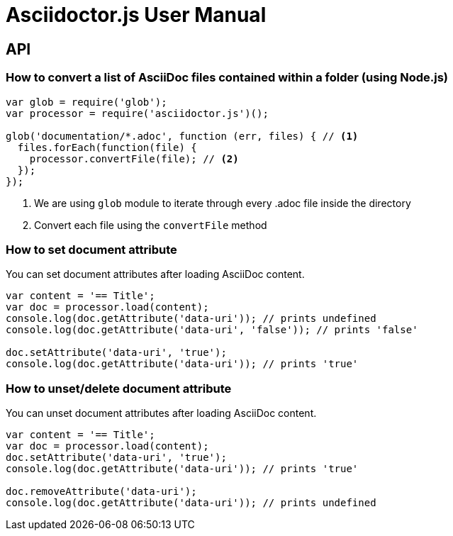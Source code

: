 = Asciidoctor.js User Manual

== API

=== How to convert a list of AsciiDoc files contained within a folder (using Node.js)

```javascript
var glob = require('glob');
var processor = require('asciidoctor.js')();

glob('documentation/*.adoc', function (err, files) { // <1>
  files.forEach(function(file) {
    processor.convertFile(file); // <2>
  });
});
```
<1> We are using `glob` module to iterate through every .adoc file inside the directory
<2> Convert each file using the `convertFile` method

=== How to set document attribute

You can set document attributes after loading AsciiDoc content.

[source,javascript]
----
var content = '== Title';
var doc = processor.load(content);
console.log(doc.getAttribute('data-uri')); // prints undefined
console.log(doc.getAttribute('data-uri', 'false')); // prints 'false'

doc.setAttribute('data-uri', 'true');
console.log(doc.getAttribute('data-uri')); // prints 'true'
----

=== How to unset/delete document attribute

You can unset document attributes after loading AsciiDoc content.

[source,javascript]
----
var content = '== Title';
var doc = processor.load(content);
doc.setAttribute('data-uri', 'true');
console.log(doc.getAttribute('data-uri')); // prints 'true'

doc.removeAttribute('data-uri');
console.log(doc.getAttribute('data-uri')); // prints undefined
----
